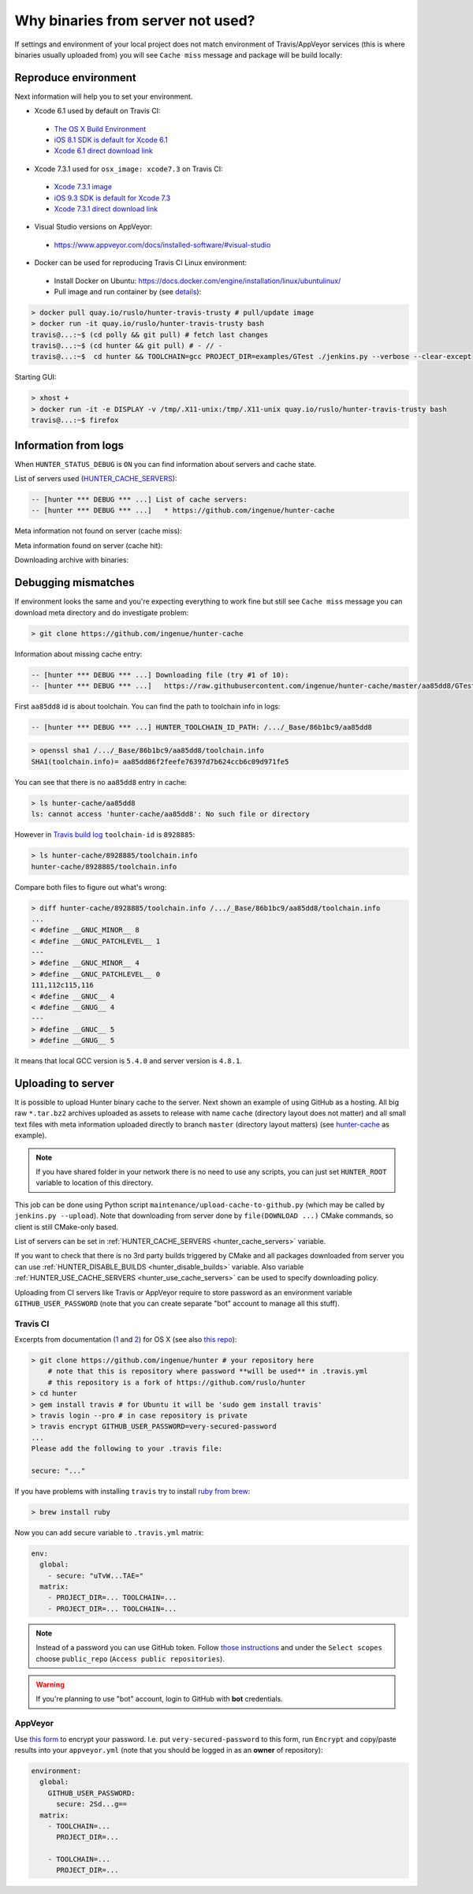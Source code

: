 .. Copyright (c) 2016, Ruslan Baratov
.. All rights reserved.

Why binaries from server not used?
==================================

If settings and environment of your local project does not match environment
of Travis/AppVeyor services (this is where binaries usually uploaded from)
you will see ``Cache miss`` message and package will be build locally:

.. code-block:: none
  :emphasize-lines: 5

  -- [hunter *** DEBUG *** ...] Downloading file (try #1 of 10):
  -- [hunter *** DEBUG *** ...]   https://raw.githubusercontent.com/ingenue/hunter-cache/master/aa85dd8/GTest/1.8.0-hunter-p2/93148cb/da39a3e/a49b0e5/356a192/basic-deps.DONE
  -- [hunter *** DEBUG *** ...]   -> /.../_Base/Cache/meta/aa85dd8/GTest/1.8.0-hunter-p2/93148cb/da39a3e/a49b0e5/356a192/basic-deps.DONE
  -- [hunter *** DEBUG *** ...] File not found
  -- [hunter *** DEBUG *** ...] Cache miss (no basic dependencies info found: /.../_Base/Cache/meta/aa85dd8/GTest/1.8.0-hunter-p2/93148cb/da39a3e/a49b0e5/356a192/basic-deps.DONE)

Reproduce environment
---------------------

Next information will help you to set your environment.

* Xcode 6.1 used by default on Travis CI:

 * `The OS X Build Environment <https://docs.travis-ci.com/user/osx-ci-environment/#Xcode>`__
 * `iOS 8.1 SDK is default for Xcode 6.1 <https://github.com/ruslo/polly/wiki/Toolchain-list#ios>`__
 * `Xcode 6.1 direct download link <http://adcdownload.apple.com/Developer_Tools/xcode_6.1/56841_xcode_6.1.dmg>`__

* Xcode 7.3.1 used for ``osx_image: xcode7.3`` on Travis CI:

 * `Xcode 7.3.1 image <https://docs.travis-ci.com/user/osx-ci-environment/#Xcode-7.3>`__
 * `iOS 9.3 SDK is default for Xcode 7.3 <https://github.com/ruslo/polly/wiki/Toolchain-list#ios>`__
 * `Xcode 7.3.1 direct download link <http://adcdownload.apple.com/Developer_Tools/Xcode_7.3.1/Xcode_7.3.1.dmg>`__

* Visual Studio versions on AppVeyor:

 * https://www.appveyor.com/docs/installed-software/#visual-studio

* Docker can be used for reproducing Travis CI Linux environment:

 * Install Docker on Ubuntu: https://docs.docker.com/engine/installation/linux/ubuntulinux/
 * Pull image and run container by (see `details <https://github.com/hunter-packages/travis-linux-docker>`__):

.. code-block:: shell

  > docker pull quay.io/ruslo/hunter-travis-trusty # pull/update image
  > docker run -it quay.io/ruslo/hunter-travis-trusty bash
  travis@...:~$ (cd polly && git pull) # fetch last changes
  travis@...:~$ (cd hunter && git pull) # - // -
  travis@...:~$  cd hunter && TOOLCHAIN=gcc PROJECT_DIR=examples/GTest ./jenkins.py --verbose --clear-except

Starting GUI:

.. code-block:: shell

  > xhost +
  > docker run -it -e DISPLAY -v /tmp/.X11-unix:/tmp/.X11-unix quay.io/ruslo/hunter-travis-trusty bash
  travis@...:~$ firefox

Information from logs
---------------------

When ``HUNTER_STATUS_DEBUG`` is ``ON`` you can find information about servers
and cache state.

List of servers used (`HUNTER_CACHE_SERVERS <https://github.com/ruslo/hunter/wiki/usr.variables#hunter_cache_server>`__):

.. code-block:: none

  -- [hunter *** DEBUG *** ...] List of cache servers:
  -- [hunter *** DEBUG *** ...]   * https://github.com/ingenue/hunter-cache

Meta information not found on server (cache miss):

.. code-block:: none
  :emphasize-lines: 5

  -- [hunter *** DEBUG *** ...] Try to download file (try #0 of 3):
  -- [hunter *** DEBUG *** ...]   https://raw.githubusercontent.com/ingenue/hunter-cache/master/2695528/GTest/1.8.0-hunter-p2/93148cb/da39a3e/a49b0e5/356a192/basic-deps.info
  -- [hunter *** DEBUG *** ...]   -> /.../_Base/Cache/meta/2695528/GTest/1.8.0-hunter-p2/93148cb/da39a3e/a49b0e5/356a192/basic-deps.info
  -- [hunter *** DEBUG *** ...] File not found
  -- [hunter *** DEBUG *** ...] Cache miss (no basic dependencies info found: /.../_Base/Cache/meta/2695528/GTest/1.8.0-hunter-p2/93148cb/da39a3e/a49b0e5/356a192/basic-deps.DONE)

Meta information found on server (cache hit):

.. code-block:: none
  :emphasize-lines: 4

  -- [hunter *** DEBUG *** ...] Try to download file (try #0 of 3):
  -- [hunter *** DEBUG *** ...]   https://raw.githubusercontent.com/ingenue/hunter-cache/master/2695528/GTest/1.8.0-hunter-p2/93148cb/da39a3e/a49b0e5/356a192/da39a3e/cache.sha1
  -- [hunter *** DEBUG *** ...]   -> /.../_Base/Cache/meta/2695528/GTest/1.8.0-hunter-p2/93148cb/da39a3e/a49b0e5/356a192/da39a3e/cache.sha1
  -- [hunter] Cache HIT: GTest
  -- [hunter] Cache info: /.../_Base/Cache/meta/2695528/GTest/1.8.0-hunter-p2/93148cb/da39a3e/a49b0e5/356a192/da39a3e/cache.sha1

Downloading archive with binaries:

.. code-block:: none
  :emphasize-lines: 2, 5

  -- [hunter *** DEBUG *** ...] Try to download file (try #0 of 3):
  -- [hunter *** DEBUG *** ...]   https://github.com/ingenue/hunter-cache/releases/download/cache/da62fc35901e07d30db7a1c19b7358855978e11f.tar.bz2
  -- [hunter *** DEBUG *** ...]   -> /.../_Base/Cache/raw/da62fc35901e07d30db7a1c19b7358855978e11f.tar.bz2
  -- [hunter *** DEBUG *** ...] Unpacking:
  -- [hunter *** DEBUG *** ...]   /.../_Base/Cache/raw/da62fc35901e07d30db7a1c19b7358855978e11f.tar.bz2
  -- [hunter *** DEBUG *** ...]   -> /.../_Base/3f0dbc9/6104b67/2695528/Install

.. seealso::

  * `Example of log <https://travis-ci.org/forexample/hunter-simple/jobs/116296645>`__

Debugging mismatches
--------------------

If environment looks the same and you're expecting everything to work fine but
still see ``Cache miss`` message you can download meta directory and do
investigate problem:

.. code-block:: shell

  > git clone https://github.com/ingenue/hunter-cache

Information about missing cache entry:

.. code-block:: none

  -- [hunter *** DEBUG *** ...] Downloading file (try #1 of 10):
  -- [hunter *** DEBUG *** ...]   https://raw.githubusercontent.com/ingenue/hunter-cache/master/aa85dd8/GTest/1.8.0-hunter-p2/93148cb/da39a3e/a49b0e5/356a192/basic-deps.DONE

First ``aa85dd8`` id is about toolchain. You can find the path to toolchain info
in logs:

.. code-block:: none

  -- [hunter *** DEBUG *** ...] HUNTER_TOOLCHAIN_ID_PATH: /.../_Base/86b1bc9/aa85dd8

.. code-block:: shell

  > openssl sha1 /.../_Base/86b1bc9/aa85dd8/toolchain.info
  SHA1(toolchain.info)= aa85dd86f2feefe76397d7b624ccb6c09d971fe5

You can see that there is no ``aa85dd8`` entry in cache:

.. code-block:: shell

  > ls hunter-cache/aa85dd8
  ls: cannot access 'hunter-cache/aa85dd8': No such file or directory

However in `Travis build log <https://travis-ci.org/ingenue/hunter/jobs/154160109>`__
``toolchain-id`` is ``8928885``:

.. code-block:: shell

  > ls hunter-cache/8928885/toolchain.info
  hunter-cache/8928885/toolchain.info

Compare both files to figure out what's wrong:

.. code-block:: shell

  > diff hunter-cache/8928885/toolchain.info /.../_Base/86b1bc9/aa85dd8/toolchain.info
  ...
  < #define __GNUC_MINOR__ 8
  < #define __GNUC_PATCHLEVEL__ 1
  ---
  > #define __GNUC_MINOR__ 4
  > #define __GNUC_PATCHLEVEL__ 0
  111,112c115,116
  < #define __GNUC__ 4
  < #define __GNUG__ 4
  ---
  > #define __GNUC__ 5
  > #define __GNUG__ 5

It means that local GCC version is ``5.4.0`` and server version is ``4.8.1``.

.. _uploading to server:

Uploading to server
-------------------

It is possible to upload Hunter binary cache to the server.
Next shown an example of using GitHub as a hosting. All big raw ``*.tar.bz2`` archives
uploaded as assets to release with name ``cache`` (directory layout does not
matter) and all small text files with meta information uploaded directly to
branch ``master`` (directory layout matters) (see
`hunter-cache <https://github.com/ingenue/hunter-cache>`__ as example).

.. note::

  If you have shared folder in your network there is no need to use
  any scripts, you can just set ``HUNTER_ROOT`` variable to location of this
  directory.

This job can be
done using Python script ``maintenance/upload-cache-to-github.py`` (which may be
called by ``jenkins.py --upload``). Note that downloading from server done by
``file(DOWNLOAD ...)`` CMake commands, so client is still CMake-only based.

List of servers can be set in
:ref:`HUNTER_CACHE_SERVERS <hunter_cache_servers>` variable.

If you want to check that there is no 3rd party builds triggered by CMake and
all packages downloaded from server you can use
:ref:`HUNTER_DISABLE_BUILDS <hunter_disable_builds>` variable. Also variable
:ref:`HUNTER_USE_CACHE_SERVERS <hunter_use_cache_servers>` can be used to specify
downloading policy.

Uploading from CI servers like Travis or AppVeyor require to store password as
an environment variable ``GITHUB_USER_PASSWORD`` (note that you can create
separate "bot" account to manage all this stuff).

Travis CI
~~~~~~~~~

Excerpts from documentation (`1 <https://docs.travis-ci.com/user/encryption-keys>`__
and `2 <https://docs.travis-ci.com/user/environment-variables/#Encrypted-Variables>`__)
for OS X  (see also `this repo <https://github.com/forexample/github-binary-release>`__):

.. code-block:: shell

  > git clone https://github.com/ingenue/hunter # your repository here
      # note that this is repository where password **will be used** in .travis.yml
      # this repository is a fork of https://github.com/ruslo/hunter
  > cd hunter
  > gem install travis # for Ubuntu it will be 'sudo gem install travis'
  > travis login --pro # in case repository is private
  > travis encrypt GITHUB_USER_PASSWORD=very-secured-password
  ...
  Please add the following to your .travis file:

  secure: "..."

If you have problems with installing ``travis`` try to install
`ruby from brew <http://stackoverflow.com/questions/31972968/cant-install-gems-on-os-x-el-capitan>`__:

.. code-block:: shell

  > brew install ruby

Now you can add secure variable to ``.travis.yml`` matrix:

.. code-block:: yaml

  env:
    global:
      - secure: "uTvW...TAE="
    matrix:
      - PROJECT_DIR=... TOOLCHAIN=...
      - PROJECT_DIR=... TOOLCHAIN=...

.. seealso::

  * `.travis.yml example <https://github.com/ingenue/hunter/blob/4f3b76832d2404c90af98c2557ec06ec7da9eb06/.travis.yml>`__

.. note::

  Instead of a password you can use GitHub token. Follow
  `those instructions <https://help.github.com/articles/creating-an-access-token-for-command-line-use/>`__
  and under the ``Select scopes`` choose ``public_repo``
  (``Access public repositories``).

.. warning::

  If you're planning to use "bot" account, login to GitHub with **bot**
  credentials.

AppVeyor
~~~~~~~~

Use `this form <https://ci.appveyor.com/tools/encrypt>`__ to encrypt your
password. I.e. put ``very-secured-password`` to this form, run ``Encrypt`` and
copy/paste results into your ``appveyor.yml`` (note that you should be logged in
as an **owner** of repository):

.. code-block:: yaml

  environment:
    global:
      GITHUB_USER_PASSWORD:
        secure: 2Sd...g==
    matrix:
      - TOOLCHAIN=...
        PROJECT_DIR=...

      - TOOLCHAIN=...
        PROJECT_DIR=...

.. seealso::

  * `appveyor.yml example <https://github.com/ingenue/hunter/blob/4f3b76832d2404c90af98c2557ec06ec7da9eb06/appveyor.yml>`__
